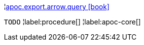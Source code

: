 ¦xref::overview/apoc.export.arrow/apoc.export.arrow.query.adoc[apoc.export.arrow.query icon:book[]] +

`TODO`
¦label:procedure[]
¦label:apoc-core[]
